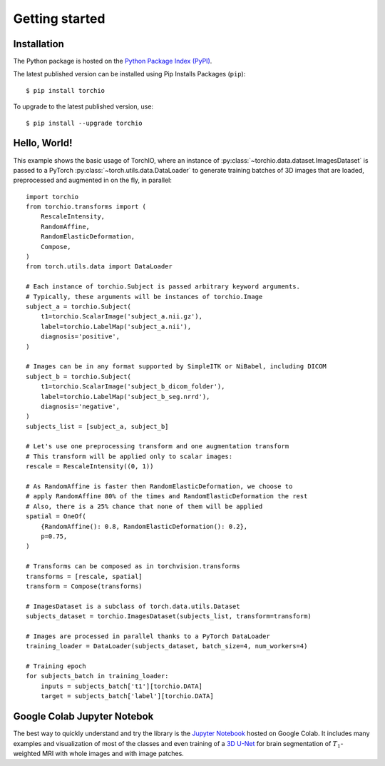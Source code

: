 .. _Getting started:

###############
Getting started
###############

Installation
============

The Python package is hosted on the
`Python Package Index (PyPI) <https://pypi.org/project/torchio/>`_.

The latest published version can be installed
using Pip Installs Packages (``pip``)::

    $ pip install torchio

To upgrade to the latest published version, use::

    $ pip install --upgrade torchio



Hello, World!
=============

This example shows the basic usage of TorchIO, where an instance of
:py:class:`~torchio.data.dataset.ImagesDataset` is passed to
a PyTorch :py:class:`~torch.utils.data.DataLoader` to generate training batches
of 3D images that are loaded, preprocessed and augmented in on the fly,
in parallel::

    import torchio
    from torchio.transforms import (
        RescaleIntensity,
        RandomAffine,
        RandomElasticDeformation,
        Compose,
    )
    from torch.utils.data import DataLoader

    # Each instance of torchio.Subject is passed arbitrary keyword arguments.
    # Typically, these arguments will be instances of torchio.Image
    subject_a = torchio.Subject(
        t1=torchio.ScalarImage('subject_a.nii.gz'),
        label=torchio.LabelMap('subject_a.nii'),
        diagnosis='positive',
    )

    # Images can be in any format supported by SimpleITK or NiBabel, including DICOM
    subject_b = torchio.Subject(
        t1=torchio.ScalarImage('subject_b_dicom_folder'),
        label=torchio.LabelMap('subject_b_seg.nrrd'),
        diagnosis='negative',
    )
    subjects_list = [subject_a, subject_b]

    # Let's use one preprocessing transform and one augmentation transform
    # This transform will be applied only to scalar images:
    rescale = RescaleIntensity((0, 1))

    # As RandomAffine is faster then RandomElasticDeformation, we choose to
    # apply RandomAffine 80% of the times and RandomElasticDeformation the rest
    # Also, there is a 25% chance that none of them will be applied
    spatial = OneOf(
        {RandomAffine(): 0.8, RandomElasticDeformation(): 0.2},
        p=0.75,
    )

    # Transforms can be composed as in torchvision.transforms
    transforms = [rescale, spatial]
    transform = Compose(transforms)

    # ImagesDataset is a subclass of torch.data.utils.Dataset
    subjects_dataset = torchio.ImagesDataset(subjects_list, transform=transform)

    # Images are processed in parallel thanks to a PyTorch DataLoader
    training_loader = DataLoader(subjects_dataset, batch_size=4, num_workers=4)

    # Training epoch
    for subjects_batch in training_loader:
        inputs = subjects_batch['t1'][torchio.DATA]
        target = subjects_batch['label'][torchio.DATA]




Google Colab Jupyter Notebok
============================

|Google-Colab-notebook|

The best way to quickly understand and try the library is the
`Jupyter Notebook <https://colab.research.google.com/drive/112NTL8uJXzcMw4PQbUvMQN-WHlVwQS3i>`_
hosted on Google Colab.
It includes many examples and visualization of most of the classes and even
training of a `3D U-Net <https://www.github.com/fepegar/unet>`_ for brain
segmentation of :math:`T_1`-weighted MRI with whole images and
with image patches.

.. |Google-Colab-notebook| image:: https://colab.research.google.com/assets/colab-badge.svg
   :target: https://colab.research.google.com/drive/112NTL8uJXzcMw4PQbUvMQN-WHlVwQS3i
   :alt: Google Colab notebook
